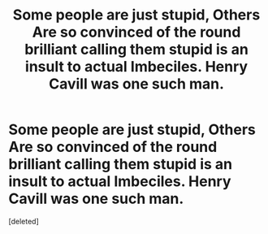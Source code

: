 #+TITLE: Some people are just stupid, Others Are so convinced of the round brilliant calling them stupid is an insult to actual Imbeciles. Henry Cavill was one such man.

* Some people are just stupid, Others Are so convinced of the round brilliant calling them stupid is an insult to actual Imbeciles. Henry Cavill was one such man.
:PROPERTIES:
:Score: 1
:DateUnix: 1586729569.0
:DateShort: 2020-Apr-13
:END:
[deleted]

